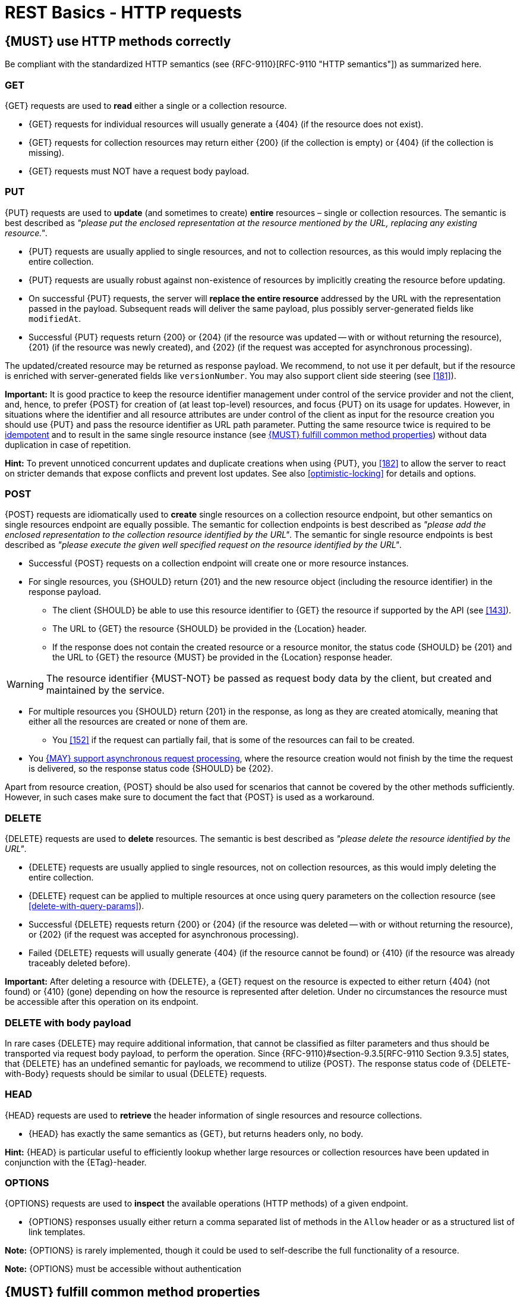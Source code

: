 [[http-requests]]
= REST Basics - HTTP requests

[#148]
== {MUST} use HTTP methods correctly

Be compliant with the standardized HTTP semantics (see {RFC-9110}[RFC-9110 "HTTP semantics"]) as summarized here.

[[get]]
=== GET

{GET} requests are used to *read* either a single or a collection resource.

* {GET} requests for individual resources will usually generate a {404} (if the resource does not exist).
* {GET} requests for collection resources may return either {200} (if the collection is empty) or {404} (if the collection is missing).
* {GET} requests must NOT have a request body payload.

[[put]]
=== PUT

{PUT} requests are used to *update* (and sometimes to create) *entire*
resources – single or collection resources.
The semantic is best described as _"please put the enclosed representation at the resource mentioned by the URL, replacing any existing resource."_.

* {PUT} requests are usually applied to single resources, and not to collection resources, as this would imply replacing the entire collection.
* {PUT} requests are usually robust against non-existence of resources by implicitly creating the resource before updating.
* On successful {PUT} requests, the server will *replace the entire resource*
addressed by the URL with the representation passed in the payload.
Subsequent reads will deliver the same payload, plus possibly server-generated fields like `modifiedAt`.
* Successful {PUT} requests return {200} or {204} (if the resource was updated
-- with or without returning the resource), {201} (if the resource was newly created), and {202} (if the request was accepted for asynchronous processing).

The updated/created resource may be returned as response payload.
We recommend, to not use it per default, but if the resource is enriched with server-generated fields like `versionNumber`.
You may also support client side steering (see <<181>>).

*Important:* It is good practice to keep the resource identifier management under control of the service provider and not the client, and, hence, to prefer
{POST} for creation of (at least top-level) resources, and focus {PUT} on its usage for updates.
However, in situations where the identifier and all resource attributes are under control of the client as input for the resource creation you should use {PUT} and pass the resource identifier as URL path parameter.
Putting the same resource twice is required to be <<idempotent>> and to result in the same single resource instance (see <<149>>) without data duplication in case of repetition.

*Hint:* To prevent unnoticed concurrent updates and duplicate creations when using {PUT}, you <<182>> to allow the server to react on stricter demands that expose conflicts and prevent lost updates.
See also <<optimistic-locking>> for details and options.

[[post]]
=== POST

{POST} requests are idiomatically used to *create* single resources on a collection resource endpoint, but other semantics on single resources endpoint are equally possible.
The semantic for collection endpoints is best described as
_"please add the enclosed representation to the collection resource identified by the URL"_.
The semantic for single resource endpoints is best described as
_"please execute the given well specified request on the resource identified by the URL"_.

* Successful {POST} requests on a collection endpoint will create one or more resource instances.
* For single resources, you {SHOULD} return {201} and the new resource object (including the resource identifier) in the response payload.
** The client {SHOULD} be able to use this resource identifier to {GET} the resource if supported by the API (see <<143>>).
** The URL to {GET} the resource {SHOULD} be provided in the {Location} header.
** If the response does not contain the created resource or a resource monitor, the status code {SHOULD} be {201} and the URL to {GET} the resource {MUST} be provided in the {Location} response header.

WARNING: The resource identifier {MUST-NOT} be passed as request body data by the client, but created and maintained by the service.

* For multiple resources you {SHOULD} return {201} in the response, as long as they are created atomically, meaning that either all the resources are created or none of them are.
** You <<152>> if the request can partially fail, that is some of the resources can fail to be created.

* You <<253>>, where the resource creation would not finish by the time the request is delivered, so the response status code {SHOULD} be {202}.

Apart from resource creation, {POST} should be also used for scenarios that cannot be covered by the other methods sufficiently.
However, in such cases make sure to document the fact that {POST} is used as a workaround.

[#delete]
=== DELETE

{DELETE} requests are used to *delete* resources.
The semantic is best described as _"please delete the resource identified by the URL"_.

* {DELETE} requests are usually applied to single resources, not on collection resources, as this would imply deleting the entire collection.
* {DELETE} request can be applied to multiple resources at once using query parameters on the collection resource (see <<delete-with-query-params>>).
* Successful {DELETE} requests return {200} or {204} (if the resource was deleted -- with or without returning the resource), or {202} (if the request was accepted for asynchronous processing).
* Failed {DELETE} requests will usually generate {404} (if the resource cannot be found) or {410} (if the resource was already traceably deleted before).

*Important:* After deleting a resource with {DELETE}, a {GET} request on the resource is expected to either return {404} (not found) or {410} (gone) depending on how the resource is represented after deletion.
Under no circumstances the resource must be accessible after this operation on its endpoint.

[[delete-with-body]]
=== DELETE with body payload

In rare cases {DELETE} may require additional information, that cannot be classified as filter parameters and thus should be transported via request body payload, to perform the operation.
Since {RFC-9110}#section-9.3.5[RFC-9110 Section 9.3.5] states, that {DELETE} has an undefined semantic for payloads, we recommend to utilize {POST}.
The response status code of {DELETE-with-Body} requests should be similar to usual {DELETE} requests.

[[head]]
=== HEAD

{HEAD} requests are used to *retrieve* the header information of single resources and resource collections.

* {HEAD} has exactly the same semantics as {GET}, but returns headers only, no body.

*Hint:* {HEAD} is particular useful to efficiently lookup whether large resources or collection resources have been updated in conjunction with the
{ETag}-header.

[[options]]
=== OPTIONS

{OPTIONS} requests are used to *inspect* the available operations (HTTP methods) of a given endpoint.

* {OPTIONS} responses usually either return a comma separated list of methods in the `Allow` header or as a structured list of link templates.

*Note:* {OPTIONS} is rarely implemented, though it could be used to self-describe the full functionality of a resource.

*Note:* {OPTIONS} must be accessible without authentication

[#149]
== {MUST} fulfill common method properties

Request methods in RESTful services can be...

* [[safe, safe]]{RFC-safe} -- the operation semantic is defined to be read-only, meaning it must not have _intended side effects_, i.e. changes, to the server state.
* [[idempotent, idempotent]]{RFC-idempotent} -- the operation has the same
_intended effect_ on the server state, independently whether it is executed once or multiple times. *Note:* this does not require that the operation is returning the same response or status code.
* [[cacheable, cacheable]]{RFC-cacheable} -- to indicate that responses are allowed to be stored for future reuse.
In general, requests to safe methods are cacheable, if it does not require a current or authoritative response from the server.

*Note:* The above definitions, of _intended (side) effect_ allows the server to provide additional state changing behavior as logging, accounting, pre- fetching, etc.
However, these actual effects and state changes, must not be intended by the operation so that it can be held accountable.

Method implementations must fulfill the following basic properties according to {RFC-9110}#section-9.2[RFC 9110 Section 9.2]:

[cols="15%,15%,35%,35%",options="header",]
|====================================================
| Method    | Safe  | Idempotent | Cacheable
| {GET}     | {YES} | {YES}      | {YES}
| {HEAD}    | {YES} | {YES}      | {YES}
| {POST}    | {NO}  | {NO}       | {NO}
| {PUT}     | {NO}  | {YES}      | {NO}
| {DELETE}  | {NO}  | {YES}      | {NO}
| {OPTIONS} | {YES} | {YES}      | {NO}
|====================================================

*Note:* <<227>>.

[#253]
== {MAY} support asynchronous request processing

Typically REST APIs are designed as synchronous interfaces where all server-side processing and state changes initiated by the call are finished before delivering the result as response.
However, in long running request processing situations you may make use of asynchronous interface design with multiple calls: one for initiating the asynchronous processing and subsequent ones for accessing the processing status and/or result.

We recommend an API design that represents the asynchronous request processing explicitly via a job resource that has a status and is different from the actual business resource.
For instance, `POST /report-jobs` returns HTTP status code {201} to indicate successful initiation of asynchronous processing together with the _job-id_ passed in the response payload and via the URL of the {Location} header.
The _job-id_ or {Location} URL then can be used to poll the processing status via `GET /report-jobs/{id}` which returns HTTP status code {200} with job status and optional report-id as response payload.
Once returned with job status `finished`, the report-id is provided and can be used to fetch the result via `GET /reports/{id}` which returns {200} and the report object as response payload.

Alternatively, if you do not to follow the recommended practice of providing a separate job resource, you may use `POST /reports` returning a status code
{202} together with the {Location} header to indicate successful initiation of the asynchronous processing.
The {Location} URL is used to fetch the report via
`GET /reports/{id}` which returns either {200} and the report resource or {202}
without payload, if the asynchronous processing is still ongoing.

*Hint:* Do *not* use response code {204} or {404} instead of {202} here -- it is misleading since neither is the processing successfully finished, nor do we want to suggest a client failure.

[#154]
== {MUST} define collection format of header and query parameters

Header and query parameters allow to provide a collection of values, either by providing a comma-separated list of values or by repeating the parameter multiple times with different values as follows:

[,cols="14%,30%,39%,17%",options="header",]
|=========================================================================
| Parameter Type | Comma-separated Values | Multiple Parameters | Standard
| Header | `Header: value1,value2` | `Header: value1, Header: value2`
| {RFC-9110}#section-5.3[RFC 9110 Section 5.3]

| Query | `?param=value1,value2` | `?param=value1&param=value2`
| {RFC-6570}#section-3.2.8[RFC 6570 Section 3.2.8]
|=========================================================================

As OpenAPI does not support both schemas at once, an API specification must explicitly define the collection format to guide consumers as follows:

[,cols="14%,40%,46%",options="header",]
|===============================================================
| Parameter Type | Comma-separated Values | Multiple Parameters
| Header | `style: simple, explode: false` | not allowed (see
{RFC-9110}#section-5.3[RFC 9110 Section 5.3])
| Query  | `style: form, explode: false`   | `style: form, explode: true`
|===============================================================

When choosing the collection format, take into account the tool support, the escaping of special characters and the maximal URL length.

[#236]
== {SHOULD} design simple query languages using query parameters

We prefer the use of query parameters to describe resource-specific query languages for the majority of APIs because it's native to HTTP, easy to extend and has an excellent implementation support in HTTP clients and web frameworks.

By simple query language we mean one or more name-value pairs that are combined in one way only with `and` semantics.

Query parameters should have the following aspects specified:

* Reference to corresponding property, if any
* Value range, e.g. inclusive vs. exclusive
* Comparison semantics (equals, less than, greater than, etc)
* Implications when combined with other queries, e.g. _and_ vs. _or_

Our query language needs to be easy to understand and only ever be implemented if an existing or new use case dictates it.
It is strongly discouraged to add query options for attributes or filters that are not immediately necessary for clients to use.

Instead of using an attribute name as a query parameter and offering semantic options for specifying the filter to apply (e.g `count=gt:10` or `users=lt:100`) we aim to be specific by accurately naming the parameters and what their effect might be.

Consider these points in particular when designing your query parameters:
* no additional effort/logic to form the query * no ambiguity in meaning of the query parameters.
For example in `GET /items?user_id=gt:100`, is `user_id` greater than `100` or is `user_id` equal to `gt:100`?
* easy to read, no learning curve

The following examples should serve as ideas for simple query language:

=== Equals

* `name=NUPANO`, `creation_year=2023`, `updated_by=user1` (query elements based on property equality)
* `created_at=2023-09-18T12:12:00.000Z`, `age=18` (query elements based on logical properties)
* `color=red,green,blue,multicolored` (query elements based on multiple choice possibility)

=== Less than

* `max_length=5` -- query elements based on upper/lower bounds (`min` and `max`)
* `shorter_than=5` -- query elements using terminology specific e.g. to _length_
* `price_lower_than=50` or `price_lower_than_or_equal=50`
* `created_before=2019-07-17` or `active_until=2023-09-18T12:12:00.000Z`
** Using terminology specific to time: _before_, _after_, _since_ and _until_

=== More than

* `min_length=2` -- query elements based on upper/lower bounds (`min` and `max`)
* `created_after=2019-07-17` or `modified_since=2019-07-17`
** Using terminology specific to time: _before_, _after_, _since_ and _until_
* `price_higher_than=50` or `price_equal_or_higher_than=50`

[#226]
== {MUST} document implicit response filtering

Sometimes certain collection resources or queries will not list all the possible elements they have, but only those for which the current client is authorized to access.

Implicit filtering could be done on:

* the collection of resources being returned on a {GET} request
* the fields returned for the detail information of the resource

In such cases, the fact that implicit filtering is applied must be documented in the API specification's endpoint description.
Consider <<227,caching aspects>> when implicit filtering is provided.
Example:

If an employee of the company _Foo_ accesses one of our business-to-business service and performs a `{GET} /business-partners`, it must, for legal reasons, not display any other business partner that is not owned or contractually managed by her/his company.
It should never see that we are doing business also with company _Bar_.

Response as seen from a consumer working at `FOO`:

[source,json]
----
{
    "items": [
        { "name": "Foo Performance" },
        { "name": "Foo Sport" },
        { "name": "Foo Signature" }
    ]
}
----

Response as seen from a consumer working at `BAR`:

[source,json]
----
{
    "items": [
        { "name": "Bar Classics" },
        { "name": "Bar pour Elle" }
    ]
}
----

The API Specification should then specify something like this:

[source,yaml]
----
paths:
  /business-partner:
    get:
      description: >-
        Get the list of registered business partner.
        Only the business partners to which you have access to are returned.
----
